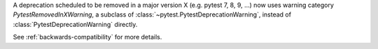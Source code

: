 A deprecation scheduled to be removed in a major version X (e.g. pytest 7, 8, 9, ...) now uses warning category `PytestRemovedInXWarning`,
a subclass of :class:`~pytest.PytestDeprecationWarning`,
instead of :class:`PytestDeprecationWarning` directly.

See :ref:`backwards-compatibility` for more details.
